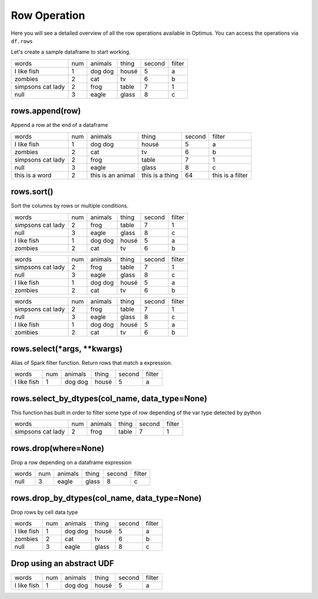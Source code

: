 Row Operation
======================

Here you will see a detailed overview of all the row operations available in Optimus.
You can access the operations via ``df.rows``

Let's create a sample dataframe to start working.

.. code-block:: python
    # Import Optimus
    from optimus import Optimus
    # Create Optimus instance
    op = Optimus()

    df = op.create.df([
                ("words", "str", True),
                ("num", "int", True),
                ("animals", "str", True),
                ("thing", StringType(), True),
                ("second", "int", True),
                ("filter", StringType(), True)
            ],
            [
                ("  I like     fish  ", 1, "dog dog", "housé", 5 , "a"),
                ("    zombies", 2, "cat", "tv", 6, "b"),
                ("simpsons   cat lady", 2, "frog", "table", 7, "1"),
                (None, 3, "eagle", "glass", 8, "c")

            ])

    df.table()

+-------------------+---+-------+-----+------+------+
|              words|num|animals|thing|second|filter|
+-------------------+---+-------+-----+------+------+
|  I like     fish  |  1|dog dog|housé|     5|     a|
+-------------------+---+-------+-----+------+------+
|            zombies|  2|    cat|   tv|     6|     b|
+-------------------+---+-------+-----+------+------+
|simpsons   cat lady|  2|   frog|table|     7|     1|
+-------------------+---+-------+-----+------+------+
|               null|  3|  eagle|glass|     8|     c|
+-------------------+---+-------+-----+------+------+

rows.append(row)
-------------------

Append a row at the end of a dataframe

.. code-block:: python
    df.rows.append(["this is a word",2, "this is an animal", "this is a thing", 64, "this is a filter"]).table()

+-------------------+---+-----------------+---------------+------+----------------+
|              words|num|          animals|          thing|second|          filter|
+-------------------+---+-----------------+---------------+------+----------------+
|  I like     fish  |  1|          dog dog|          housé|     5|               a|
+-------------------+---+-----------------+---------------+------+----------------+
|            zombies|  2|              cat|             tv|     6|               b|
+-------------------+---+-----------------+---------------+------+----------------+
|simpsons   cat lady|  2|             frog|          table|     7|               1|
+-------------------+---+-----------------+---------------+------+----------------+
|               null|  3|            eagle|          glass|     8|               c|
+-------------------+---+-----------------+---------------+------+----------------+
|     this is a word|  2|this is an animal|this is a thing|    64|this is a filter|
+-------------------+---+-----------------+---------------+------+----------------+

rows.sort()
---------------

Sort the columns by rows or multiple conditions.

.. code-block:: python
    df.rows.sort("animals").table()

+-------------------+---+-------+-----+------+------+
|              words|num|animals|thing|second|filter|
+-------------------+---+-------+-----+------+------+
|simpsons   cat lady|  2|   frog|table|     7|     1|
+-------------------+---+-------+-----+------+------+
|               null|  3|  eagle|glass|     8|     c|
+-------------------+---+-------+-----+------+------+
|  I like     fish  |  1|dog dog|housé|     5|     a|
+-------------------+---+-------+-----+------+------+
|            zombies|  2|    cat|   tv|     6|     b|
+-------------------+---+-------+-----+------+------+

.. code-block:: python
    df.rows.sort("animals", "desc").table()

+-------------------+---+-------+-----+------+------+
|              words|num|animals|thing|second|filter|
+-------------------+---+-------+-----+------+------+
|simpsons   cat lady|  2|   frog|table|     7|     1|
+-------------------+---+-------+-----+------+------+
|               null|  3|  eagle|glass|     8|     c|
+-------------------+---+-------+-----+------+------+
|  I like     fish  |  1|dog dog|housé|     5|     a|
+-------------------+---+-------+-----+------+------+
|            zombies|  2|    cat|   tv|     6|     b|
+-------------------+---+-------+-----+------+------+

.. code-block:: python
    df.rows.sort([("animals","desc"),("thing","asc")]).table()

+-------------------+---+-------+-----+------+------+
|              words|num|animals|thing|second|filter|
+-------------------+---+-------+-----+------+------+
|simpsons   cat lady|  2|   frog|table|     7|     1|
+-------------------+---+-------+-----+------+------+
|               null|  3|  eagle|glass|     8|     c|
+-------------------+---+-------+-----+------+------+
|  I like     fish  |  1|dog dog|housé|     5|     a|
+-------------------+---+-------+-----+------+------+
|            zombies|  2|    cat|   tv|     6|     b|
+-------------------+---+-------+-----+------+------+

rows.select(*args, **kwargs)
----------------------------

Alias of Spark filter function. Return rows that match a expression.

.. code-block:: python
    df.rows.select(df["num"]==1).table()

+-------------------+---+-------+-----+------+------+
|              words|num|animals|thing|second|filter|
+-------------------+---+-------+-----+------+------+
|  I like     fish  |  1|dog dog|housé|     5|     a|
+-------------------+---+-------+-----+------+------+

rows.select_by_dtypes(col_name, data_type=None)
-------------------------------------------------

This function has built in order to filter some type of row depending of the var type detected by python

.. code-block:: python
    df.rows.select_by_dtypes("filter", "integer").table()

+-------------------+---+-------+-----+------+------+
|              words|num|animals|thing|second|filter|
+-------------------+---+-------+-----+------+------+
|simpsons   cat lady|  2|   frog|table|     7|     1|
+-------------------+---+-------+-----+------+------+

rows.drop(where=None)
------------------------

Drop a row depending on a dataframe expression

.. code-block:: python
    df.rows.drop((df["num"]==2) | (df["second"]==5)).table()

+-----+---+-------+-----+------+------+
|words|num|animals|thing|second|filter|
+-----+---+-------+-----+------+------+
| null|  3|  eagle|glass|     8|     c|
+-----+---+-------+-----+------+------+

rows.drop_by_dtypes(col_name, data_type=None)
---------------------------------------------

Drop rows by cell data type

.. code-block:: python
    df.rows.drop_by_dtypes("filter", "int").table()

+-------------------+---+-------+-----+------+------+
|              words|num|animals|thing|second|filter|
+-------------------+---+-------+-----+------+------+
|  I like     fish  |  1|dog dog|housé|     5|     a|
+-------------------+---+-------+-----+------+------+
|            zombies|  2|    cat|   tv|     6|     b|
+-------------------+---+-------+-----+------+------+
|               null|  3|  eagle|glass|     8|     c|
+-------------------+---+-------+-----+------+------+

Drop using an abstract UDF
--------------------------------

.. code-block:: python
    from optimus.functions import abstract_udf as audf

    def func_data_type(value, attr):
        return value >1


    df.rows.drop(audf("num", func_data_type, "boolean")).table()

+-------------------+---+-------+-----+------+------+
|              words|num|animals|thing|second|filter|
+-------------------+---+-------+-----+------+------+
|  I like     fish  |  1|dog dog|housé|     5|     a|
+-------------------+---+-------+-----+------+------+
